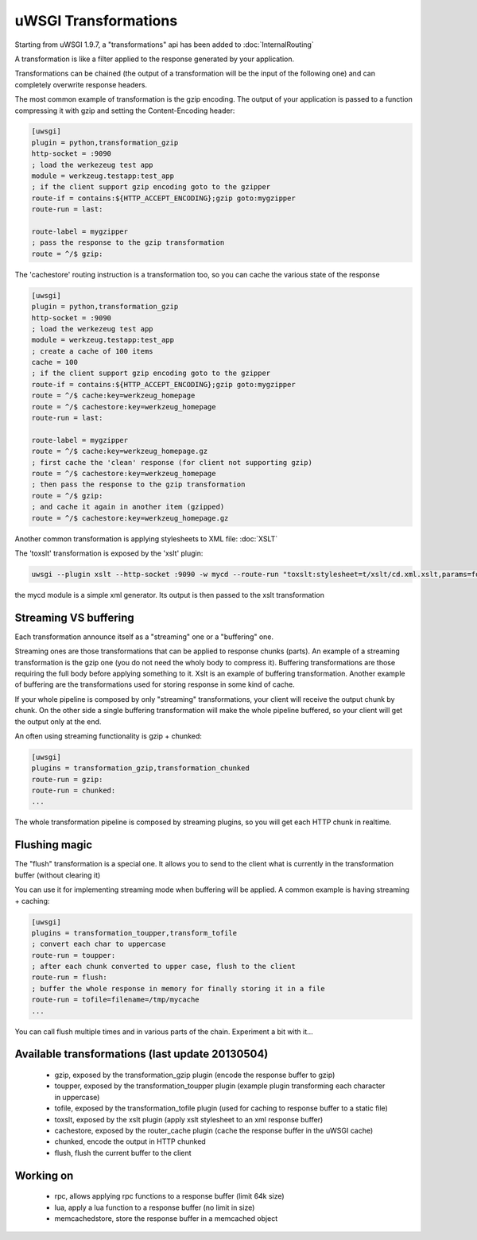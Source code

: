 uWSGI Transformations
=====================

Starting from uWSGI 1.9.7, a "transformations" api has been added to :doc:`InternalRouting`

A transformation is like a filter applied to the response generated by your application.

Transformations can be chained (the output of a transformation will be the input of the following one) and can completely overwrite
response headers.

The most common example of transformation is the gzip encoding. The output of your application is passed to a function compressing it with gzip
and setting the Content-Encoding header:

.. code-block:: ini

   [uwsgi]
   plugin = python,transformation_gzip
   http-socket = :9090
   ; load the werkezeug test app
   module = werkzeug.testapp:test_app
   ; if the client support gzip encoding goto to the gzipper
   route-if = contains:${HTTP_ACCEPT_ENCODING};gzip goto:mygzipper
   route-run = last:

   route-label = mygzipper
   ; pass the response to the gzip transformation
   route = ^/$ gzip:

The 'cachestore' routing instruction is a transformation too, so you can cache the various state of the response

.. code-block:: ini

   [uwsgi]
   plugin = python,transformation_gzip
   http-socket = :9090
   ; load the werkezeug test app
   module = werkzeug.testapp:test_app
   ; create a cache of 100 items
   cache = 100
   ; if the client support gzip encoding goto to the gzipper
   route-if = contains:${HTTP_ACCEPT_ENCODING};gzip goto:mygzipper
   route = ^/$ cache:key=werkzeug_homepage
   route = ^/$ cachestore:key=werkzeug_homepage
   route-run = last:

   route-label = mygzipper
   route = ^/$ cache:key=werkzeug_homepage.gz
   ; first cache the 'clean' response (for client not supporting gzip)
   route = ^/$ cachestore:key=werkzeug_homepage
   ; then pass the response to the gzip transformation
   route = ^/$ gzip:
   ; and cache it again in another item (gzipped)
   route = ^/$ cachestore:key=werkzeug_homepage.gz


Another common transformation is applying stylesheets to XML file: :doc:`XSLT`

The 'toxslt' transformation is exposed by the 'xslt' plugin:

.. code-block:: sh

   uwsgi --plugin xslt --http-socket :9090 -w mycd --route-run "toxslt:stylesheet=t/xslt/cd.xml.xslt,params=foobar=test&agent=\${HTTP_USER_AGENT}"

the mycd module is a simple xml generator. Its output is then passed to the xslt transformation

Streaming VS buffering
**********************

Each transformation announce itself as a "streaming" one or a "buffering" one.

Streaming ones are those transformations that can be applied to response chunks (parts). An example of a streaming transformation
is the gzip one (you do not need the wholy body to compress it). Buffering transformations are those requiring the full body before applying something to it.
Xslt is an example of buffering transformation. Another example of buffering are the transformations used for storing response in some kind of cache.

If your whole pipeline is composed by only "streaming" transformations, your client will receive the output chunk by chunk. On the other side
a single buffering transformation will make the whole pipeline buffered, so your client will get the output only at the end.

An often using streaming functionality is gzip + chunked:

.. code-block:: ini

   [uwsgi]
   plugins = transformation_gzip,transformation_chunked
   route-run = gzip:
   route-run = chunked:
   ...

The whole transformation pipeline is composed by streaming plugins, so you will get each HTTP chunk in realtime.

Flushing magic
**************

The "flush" transformation is a special one. It allows you to send to the client what is currently in the transformation buffer (without clearing it)

You can use it for implementing streaming mode when buffering will be applied. A common example is having streaming + caching:

.. code-block:: ini

   [uwsgi]
   plugins = transformation_toupper,transform_tofile
   ; convert each char to uppercase
   route-run = toupper:
   ; after each chunk converted to upper case, flush to the client
   route-run = flush:
   ; buffer the whole response in memory for finally storing it in a file
   route-run = tofile=filename=/tmp/mycache
   ...

You can call flush multiple times and in various parts of the chain. Experiment a bit with it...

Available transformations (last update 20130504)
************************************************

 - gzip, exposed by the transformation_gzip plugin (encode the response buffer to gzip)
 - toupper, exposed by the transformation_toupper plugin (example plugin transforming each character in uppercase)
 - tofile, exposed by the transformation_tofile plugin (used for caching to response buffer to a static file)
 - toxslt, exposed by the xslt plugin (apply xslt stylesheet to an xml response buffer)
 - cachestore, exposed by the router_cache plugin (cache the response buffer in the uWSGI cache)
 - chunked, encode the output in HTTP chunked
 - flush, flush the current buffer to the client

Working on
**********

 - rpc, allows applying rpc functions to a response buffer (limit 64k size)
 - lua, apply a lua function to a response buffer (no limit in size)
 - memcachedstore, store the response buffer in a memcached object
